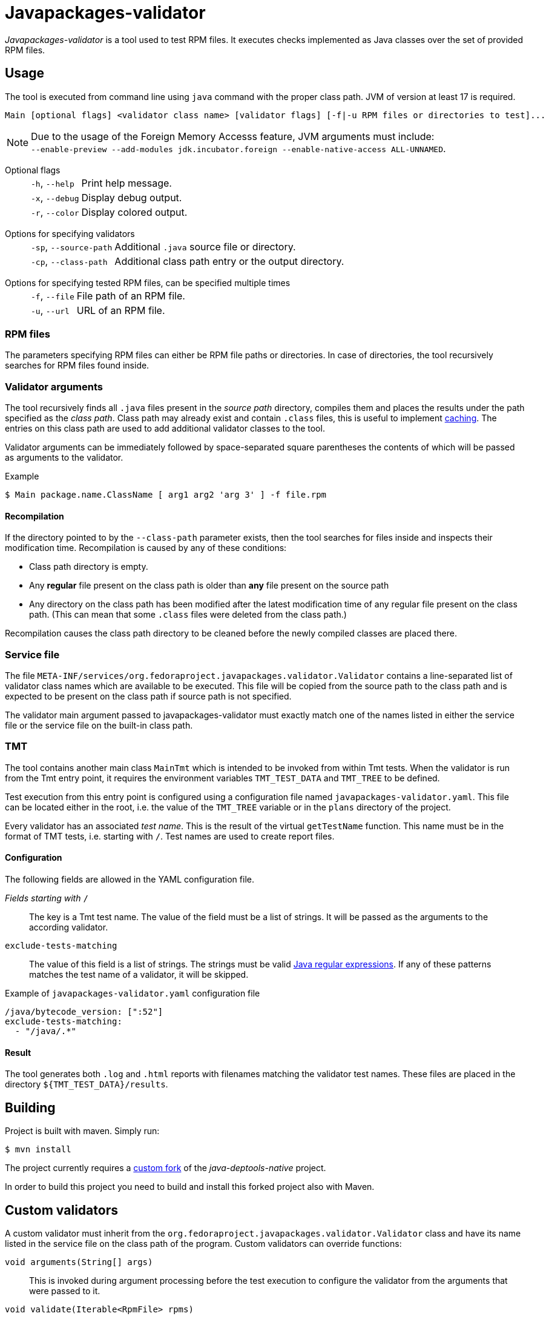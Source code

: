 [.text-justify]
= Javapackages-validator
:source-highlighter: rouge

_Javapackages-validator_ is a tool used to test RPM files.
It executes checks implemented as Java classes over the set of provided RPM files.

== Usage
The tool is executed from command line using `java` command with the proper class path.
JVM of version at least 17 is required.

----
Main [optional flags] <validator class name> [validator flags] [-f|-u RPM files or directories to test]...
----

[NOTE]
Due to the usage of the Foreign Memory Accesss feature, JVM arguments must include: +
`--enable-preview --add-modules jdk.incubator.foreign --enable-native-access ALL-UNNAMED`.

Optional flags::
[horizontal]
`-h`, `--help`::: Print help message.
`-x`, `--debug`::: Display debug output.
`-r`, `--color`::: Display colored output.
[horizontal!]

Options for specifying validators::
[horizontal]
`-sp`, `--source-path`::: Additional `.java` source file or directory.
`-cp`, `--class-path`::: Additional class path entry or the output directory.
[horizontal!]

Options for specifying tested RPM files, can be specified multiple times::
[horizontal]
`-f`, `--file`::: File path of an RPM file.
`-u`, `--url`::: URL of an RPM file.
[horizontal!]

=== RPM files
The parameters specifying RPM files can either be RPM file paths or directories.
In case of directories, the tool recursively searches for RPM files found inside.

=== Validator arguments
The tool recursively finds all `.java` files present in the _source path_ directory, compiles them and places the results under the path specified as the _class path_.
Class path may already exist and contain `.class` files, this is useful to implement <<_recompilation, caching>>.
The entries on this class path are used to add additional validator classes to the tool.

Validator arguments can be immediately followed by space-separated square parentheses the contents of which will be passed as arguments to the validator.

.Example
[source, shell]
----
$ Main package.name.ClassName [ arg1 arg2 'arg 3' ] -f file.rpm
----

[#_recompilation]
==== Recompilation
If the directory pointed to by the `--class-path` parameter exists, then the tool searches for files inside and inspects their modification time.
Recompilation is caused by any of these conditions:

- Class path directory is empty.
- Any *regular* file present on the class path is older than *any* file present on the source path
- Any directory on the class path has been modified after the latest modification time of any regular file present on the class path.
(This can mean that some `.class` files were deleted from the class path.)

Recompilation causes the class path directory to be cleaned before the newly compiled classes are placed there.

=== Service file
The file `META-INF/services/org.fedoraproject.javapackages.validator.Validator` contains a line-separated list of validator class names which are available to be executed.
This file will be copied from the source path to the class path and is expected to be present on the class path if source path is not specified.

The validator main argument passed to javapackages-validator must exactly match one of the names listed in either the service file or the service file on the built-in class path.

=== TMT
The tool contains another main class `MainTmt` which is intended to be invoked from within Tmt tests.
When the validator is run from the Tmt entry point, it requires the environment variables `TMT_TEST_DATA` and `TMT_TREE` to be defined.

Test execution from this entry point is configured using a configuration file named `javapackages-validator.yaml`.
This file can be located either in the root, i.e. the value of the `TMT_TREE` variable or in the `plans` directory of the project.

Every validator has an associated _test name_.
This is the result of the virtual `getTestName` function.
This name must be in the format of TMT tests, i.e. starting with `/`.
Test names are used to create report files.

==== Configuration
The following fields are allowed in the YAML configuration file.

_Fields starting with_ `/`::
The key is a Tmt test name. The value of the field must be a list of strings. It will be passed as the arguments to the according validator.

`exclude-tests-matching`::
The value of this field is a list of strings.
The strings must be valid https://docs.oracle.com/en/java/javase/17/docs/api/java.base/java/util/regex/Pattern.html[Java regular expressions].
If any of these patterns matches the test name of a validator, it will be skipped.

.Example of `javapackages-validator.yaml` configuration file
[source, yaml]
----
/java/bytecode_version: [":52"]
exclude-tests-matching:
  - "/java/.*"
----

==== Result
The tool generates both `.log` and `.html` reports with filenames matching the validator test names.
These files are placed in the directory `${TMT_TEST_DATA}/results`.

== Building
Project is built with maven. Simply run:
[source, shell]
----
$ mvn install
----

The project currently requires a https://github.com/mkoncek/java-deptools-native.git[custom fork] of the _java-deptools-native_ project.

In order to build this project you need to build and install this forked project also with Maven.

== Custom validators
A custom validator must inherit from the `org.fedoraproject.javapackages.validator.Validator` class and have its name listed in the service file on the class path of the program.
Custom validators can override functions:

`void arguments(String[] args)`::
This is invoked during argument processing before the test execution to configure the validator from the arguments that were passed to it.

`void validate(Iterable<RpmFile> rpms)`::
This is the main function of the validator.
The validator is executed on a collection of RPM files.
The validator is supposed to call functions `debug`, `info`, `pass`, `fail`, `error` to provide information about its execution.
For details, see the section <<_result_states>>.

`String getTestName()`::
This is used to obtain the TMT test name. See also the `TmtTest` annotation class.

[#_result_states]
=== Result states
Each validator has a single result state.
The starting state is `info`.
The state is overriden by calling corresponding methods of the `Validator` class.
The state listed lower in the following hierarchy overrides the previous states but not vice-versa.
Note that `debug` is not a result state, it only serves for the validator to provide verbose info.

.Result states
[horizontal]
`info`::
Validator provided some informational message.
For example the values of some attributes of the RPM.
This can also mean that the property being tested was not present in the RPM.

`pass`::
RPM passed the validator checks.

`fail`::
RPM failed at at least one check.

`error`::
An error occured, for example invalid input or an unexpected state.
[horizontal!]

